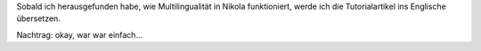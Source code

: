.. title: Artikelübersetzungen
.. slug: artikelubersetzungen
.. date: 2017-01-04 21:54:21 UTC+01:00
.. tags: 
.. category: 
.. link: 
.. description: 
.. type: micro

Sobald ich herausgefunden habe, wie Multilingualität in Nikola funktioniert, werde ich die Tutorialartikel ins Englische übersetzen.

Nachtrag: okay, war war einfach...
